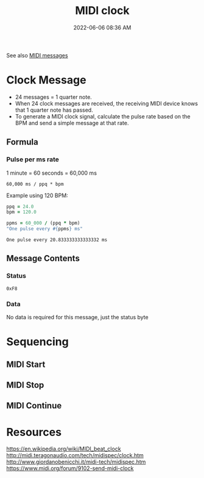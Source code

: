 :PROPERTIES:
:ID:       24E1468A-279A-4B44-8AB8-A8A1C5D8D42D
:END:
#+title: MIDI clock
#+date: 2022-06-06 08:36 AM
#+updated: 2022-06-07 07:57 AM

See also [[id:5741B4DD-B291-4F6D-A33A-EB4CD83792FF][MIDI messages]]

* Clock Message
  - 24 messages = 1 quarter note.
  - When 24 clock messages are received, the receiving MIDI device knows that 1
    quarter note has passed. 
  - To generate a MIDI clock signal, calculate the pulse rate based on the BPM
    and send a simple message at that rate. 
** Formula
*** Pulse per ms rate
   1 minute = 60 seconds = 60,000 ms
  
   #+begin_src
   60,000 ms / ppq * bpm
   #+end_src

   Example using 120 BPM:

   #+begin_src ruby
     ppq = 24.0
     bpm = 120.0
    
     ppms = 60_000 / (ppq * bpm)
     "One pulse every #{ppms} ms"
   #+end_src

   #+RESULTS:
   : One pulse every 20.833333333333332 ms

** Message Contents
*** Status
    ~0xF8~
*** Data
    No data is required for this message, just the status byte

* Sequencing
** MIDI Start
** MIDI Stop
** MIDI Continue   
* Resources
  https://en.wikipedia.org/wiki/MIDI_beat_clock
  http://midi.teragonaudio.com/tech/midispec/clock.htm
  http://www.giordanobenicchi.it/midi-tech/midispec.htm
  https://www.midi.org/forum/9102-send-midi-clock
